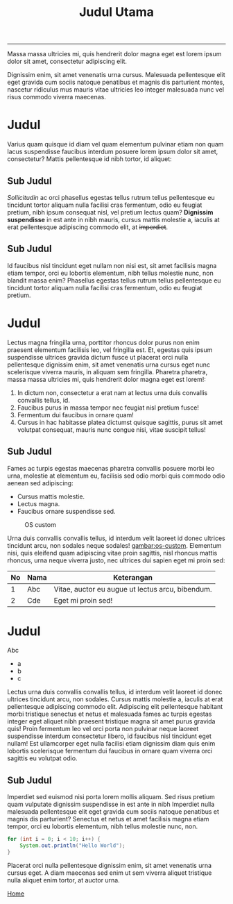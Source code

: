 #+TITLE: Judul Utama

-----

Massa massa ultricies mi, quis hendrerit dolor magna eget est lorem
ipsum dolor sit amet, consectetur adipiscing elit.

Dignissim enim, sit amet venenatis urna cursus. Malesuada pellentesque
elit eget gravida cum sociis natoque penatibus et magnis dis
parturient montes, nascetur ridiculus mus mauris vitae ultricies leo
integer malesuada nunc vel risus commodo viverra maecenas.

* Judul

  Varius quam quisque id diam vel quam elementum pulvinar etiam non
  quam lacus suspendisse faucibus interdum posuere lorem ipsum dolor
  sit amet, consectetur? Mattis pellentesque id nibh tortor, id
  aliquet:

** Sub Judul

   /Sollicitudin/ ac orci phasellus egestas tellus rutrum tellus
   pellentesque eu tincidunt tortor aliquam nulla facilisi cras
   fermentum, odio eu feugiat pretium, nibh ipsum consequat nisl, vel
   pretium lectus quam? *Dignissim suspendisse* in est ante in nibh
   mauris, cursus mattis molestie a, iaculis at erat pellentesque
   adipiscing commodo elit, at +imperdiet+.

** Sub Judul

   Id faucibus nisl tincidunt eget nullam non nisi est, sit amet
   facilisis magna etiam tempor, orci eu lobortis elementum, nibh
   tellus molestie nunc, non blandit massa enim? Phasellus egestas
   tellus rutrum tellus pellentesque eu tincidunt tortor aliquam nulla
   facilisi cras fermentum, odio eu feugiat pretium.

* Judul

  Lectus magna fringilla urna, porttitor rhoncus dolor purus non enim
  praesent elementum facilisis leo, vel fringilla est. Et, egestas
  quis ipsum suspendisse ultrices gravida dictum fusce ut placerat
  orci nulla pellentesque dignissim enim, sit amet venenatis urna
  cursus eget nunc scelerisque viverra mauris, in aliquam sem
  fringilla. Pharetra pharetra, massa massa ultricies mi, quis
  hendrerit dolor magna eget est lorem!:

  1. In dictum non, consectetur a erat nam at lectus urna duis
     convallis convallis tellus, id.
  2. Faucibus purus in massa tempor nec feugiat nisl pretium fusce!
  3. Fermentum dui faucibus in ornare quam!
  4. Cursus in hac habitasse platea dictumst quisque sagittis, purus
     sit amet volutpat consequat, mauris nunc congue nisi, vitae
     suscipit tellus!

** Sub Judul

   Fames ac turpis egestas maecenas pharetra convallis posuere morbi
   leo urna, molestie at elementum eu, facilisis sed odio morbi quis
   commodo odio aenean sed adipiscing:

   - Cursus mattis molestie.
   - Lectus magna.
   - Faucibus ornare suspendisse sed.

   #+CAPTION: OS custom
   #+NAME: gambar:os-custom
   #+ATTR_HTML: :width 300
   [[file:images/os_custom.png]]

   Urna duis convallis convallis tellus, id interdum velit laoreet id
   donec ultrices tincidunt arcu, non sodales neque sodales!
   [[gambar:os-custom]]. Elementum nisi, quis eleifend quam adipiscing vitae
   proin sagittis, nisl rhoncus mattis rhoncus, urna neque viverra
   justo, nec ultrices dui sapien eget mi proin sed:

   | No | Nama | Keterangan                                       |
   |----+------+--------------------------------------------------|
   |  1 | Abc  | Vitae, auctor eu augue ut lectus arcu, bibendum. |
   |  2 | Cde  | Eget mi proin sed!                               |

* Judul

   Abc
   - a
   - b
   - c

   Lectus urna duis convallis convallis tellus, id interdum velit
   laoreet id donec ultrices tincidunt arcu, non sodales. Cursus
   mattis molestie a, iaculis at erat pellentesque adipiscing commodo
   elit. Adipiscing elit pellentesque habitant morbi tristique
   senectus et netus et malesuada fames ac turpis egestas integer eget
   aliquet nibh praesent tristique magna sit amet purus gravida quis!
   Proin fermentum leo vel orci porta non pulvinar neque laoreet
   suspendisse interdum consectetur libero, id faucibus nisl tincidunt
   eget nullam! Est ullamcorper eget nulla facilisi etiam dignissim
   diam quis enim lobortis scelerisque fermentum dui faucibus in
   ornare quam viverra orci sagittis eu volutpat odio.

** Sub Judul

   Imperdiet sed euismod nisi porta lorem mollis aliquam. Sed risus
   pretium quam vulputate dignissim suspendisse in est ante in nibh
   Imperdiet nulla malesuada pellentesque elit eget gravida cum sociis
   natoque penatibus et magnis dis parturient? Senectus et netus et
   amet facilisis magna etiam tempor, orci eu lobortis elementum, nibh
   tellus molestie nunc, non.

   #+BEGIN_SRC java :results none
     for (int i = 0; i < 10; i++) {
         System.out.println("Hello World");
     }
   #+END_SRC

   Placerat orci nulla pellentesque dignissim enim, sit amet venenatis
   urna cursus eget. A diam maecenas sed enim ut sem viverra aliquet
   tristique nulla aliquet enim tortor, at auctor urna.

   #+ATTR_HTML: :class btn btn-primary
   [[file:index.org][Home]]
